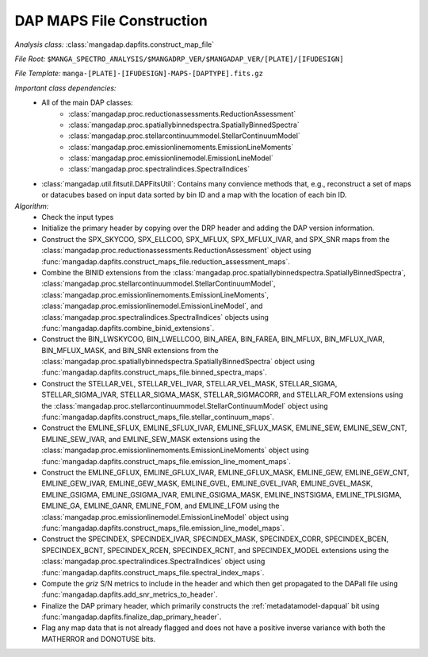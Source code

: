
.. _maps-construction:

DAP MAPS File Construction
==========================

*Analysis class:* :class:`mangadap.dapfits.construct_map_file`

*File Root:* ``$MANGA_SPECTRO_ANALYSIS/$MANGADRP_VER/$MANGADAP_VER/[PLATE]/[IFUDESIGN]``

*File Template:* ``manga-[PLATE]-[IFUDESIGN]-MAPS-[DAPTYPE].fits.gz``

*Important class dependencies:*
 - All of the main DAP classes:
    - :class:`mangadap.proc.reductionassessments.ReductionAssessment`
    - :class:`mangadap.proc.spatiallybinnedspectra.SpatiallyBinnedSpectra`
    - :class:`mangadap.proc.stellarcontinuummodel.StellarContinuumModel`
    - :class:`mangadap.proc.emissionlinemoments.EmissionLineMoments`
    - :class:`mangadap.proc.emissionlinemodel.EmissionLineModel`
    - :class:`mangadap.proc.spectralindices.SpectralIndices`
 - :class:`mangadap.util.fitsutil.DAPFitsUtil`: Contains many convience
   methods that, e.g., reconstruct a set of maps or datacubes based on
   input data sorted by bin ID and a map with the location of each bin
   ID.

*Algorithm:*
 - Check the input types
 - Initialize the primary header by copying over the DRP header and
   adding the DAP version information.
 - Construct the SPX_SKYCOO, SPX_ELLCOO, SPX_MFLUX, SPX_MFLUX_IVAR, and
   SPX_SNR maps from the
   :class:`mangadap.proc.reductionassessments.ReductionAssessment`
   object using
   :func:`mangadap.dapfits.construct_maps_file.reduction_assessment_maps`.
 - Combine the BINID extensions from the
   :class:`mangadap.proc.spatiallybinnedspectra.SpatiallyBinnedSpectra`,
   :class:`mangadap.proc.stellarcontinuummodel.StellarContinuumModel`,
   :class:`mangadap.proc.emissionlinemoments.EmissionLineMoments`,
   :class:`mangadap.proc.emissionlinemodel.EmissionLineModel`, and
   :class:`mangadap.proc.spectralindices.SpectralIndices` objects using
   :func:`mangadap.dapfits.combine_binid_extensions`.
 - Construct the BIN_LWSKYCOO, BIN_LWELLCOO, BIN_AREA, BIN_FAREA,
   BIN_MFLUX, BIN_MFLUX_IVAR, BIN_MFLUX_MASK, and BIN_SNR extensions
   from the
   :class:`mangadap.proc.spatiallybinnedspectra.SpatiallyBinnedSpectra`
   object using
   :func:`mangadap.dapfits.construct_maps_file.binned_spectra_maps`.
 - Construct the STELLAR_VEL, STELLAR_VEL_IVAR, STELLAR_VEL_MASK,
   STELLAR_SIGMA, STELLAR_SIGMA_IVAR, STELLAR_SIGMA_MASK,
   STELLAR_SIGMACORR, and STELLAR_FOM extensions using the
   :class:`mangadap.proc.stellarcontinuummodel.StellarContinuumModel`
   object using
   :func:`mangadap.dapfits.construct_maps_file.stellar_continuum_maps`.
 - Construct the EMLINE_SFLUX, EMLINE_SFLUX_IVAR, EMLINE_SFLUX_MASK,
   EMLINE_SEW, EMLINE_SEW_CNT, EMLINE_SEW_IVAR, and EMLINE_SEW_MASK
   extensions using the
   :class:`mangadap.proc.emissionlinemoments.EmissionLineMoments` object
   using
   :func:`mangadap.dapfits.construct_maps_file.emission_line_moment_maps`.
 - Construct the EMLINE_GFLUX, EMLINE_GFLUX_IVAR, EMLINE_GFLUX_MASK,
   EMLINE_GEW, EMLINE_GEW_CNT, EMLINE_GEW_IVAR, EMLINE_GEW_MASK,
   EMLINE_GVEL, EMLINE_GVEL_IVAR, EMLINE_GVEL_MASK, EMLINE_GSIGMA,
   EMLINE_GSIGMA_IVAR, EMLINE_GSIGMA_MASK, EMLINE_INSTSIGMA,
   EMLINE_TPLSIGMA, EMLINE_GA, EMLINE_GANR, EMLINE_FOM, and EMLINE_LFOM
   using the :class:`mangadap.proc.emissionlinemodel.EmissionLineModel`
   object using
   :func:`mangadap.dapfits.construct_maps_file.emission_line_model_maps`.
 - Construct the SPECINDEX, SPECINDEX_IVAR, SPECINDEX_MASK,
   SPECINDEX_CORR, SPECINDEX_BCEN, SPECINDEX_BCNT, SPECINDEX_RCEN,
   SPECINDEX_RCNT, and SPECINDEX_MODEL extensions using the
   :class:`mangadap.proc.spectralindices.SpectralIndices` object using
   :func:`mangadap.dapfits.construct_maps_file.spectral_index_maps`.
 - Compute the *griz* S/N metrics to include in the header and which
   then get propagated to the DAPall file using
   :func:`mangadap.dapfits.add_snr_metrics_to_header`.
 - Finalize the DAP primary header, which primarily constructs the
   :ref:`metadatamodel-dapqual` bit using
   :func:`mangadap.dapfits.finalize_dap_primary_header`.
 - Flag any map data that is not already flagged and does not have a
   positive inverse variance with both the MATHERROR and DONOTUSE bits.

